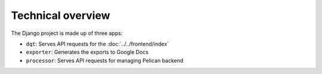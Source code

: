 Technical overview
==================

The Django project is made up of three apps:

-  ``dqt``: Serves API requests for the :doc:`../../frontend/index`
-  ``exporter``: Generates the exports to Google Docs
-  ``processor``: Serves API requests for managing Pelican backend

